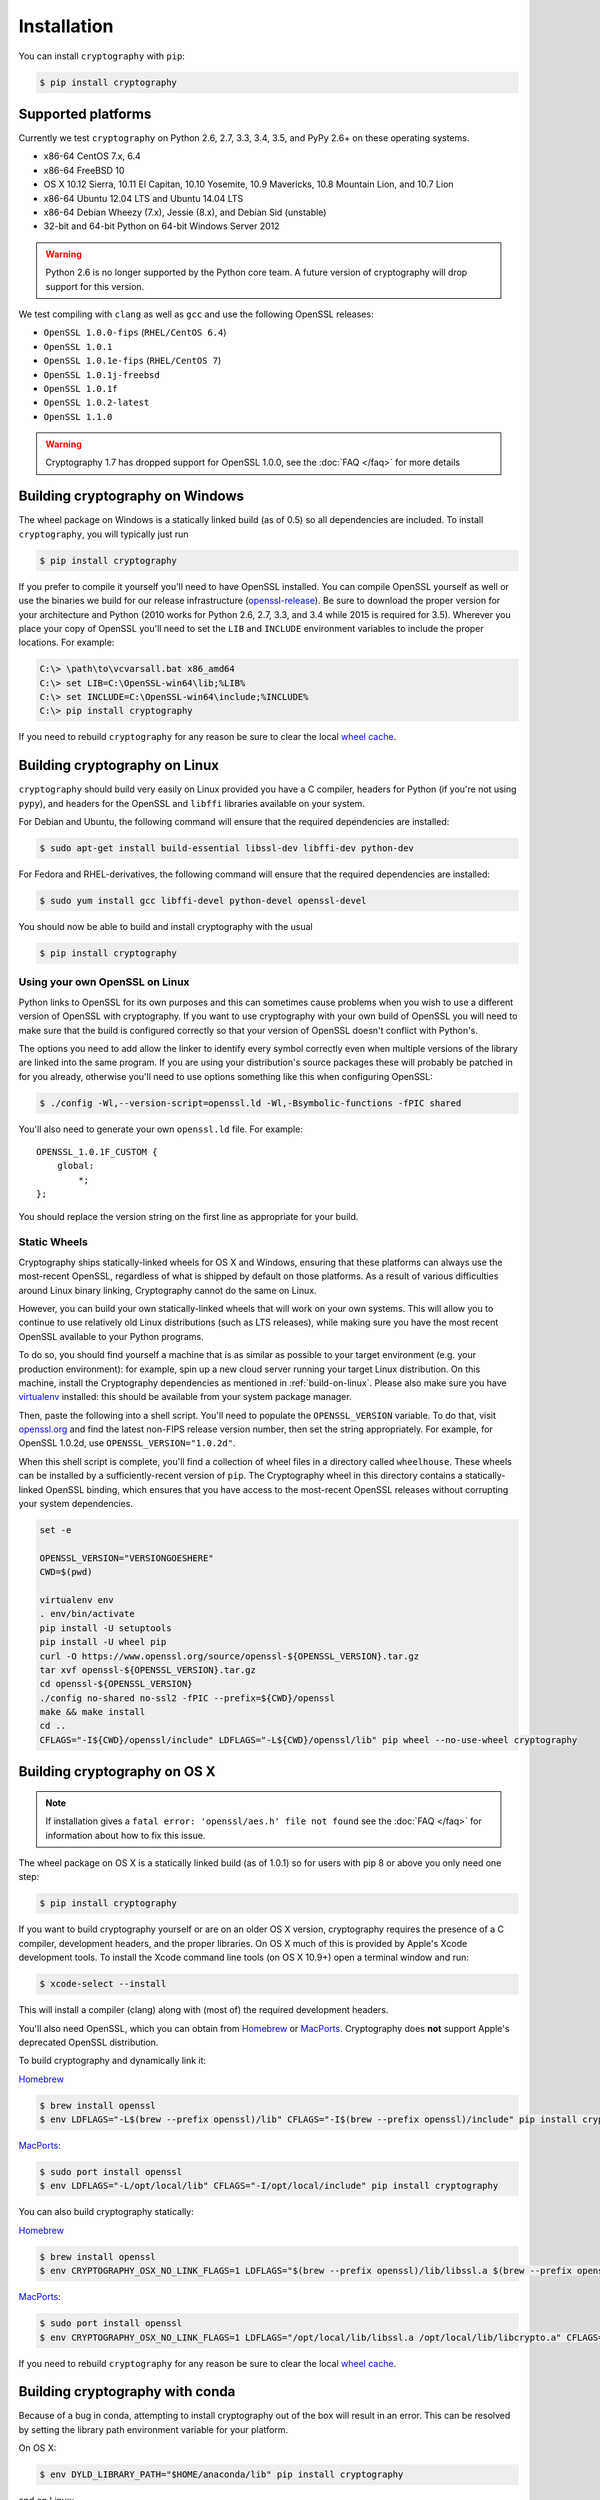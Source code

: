 Installation
============

You can install ``cryptography`` with ``pip``:

.. code-block:: console

    $ pip install cryptography

Supported platforms
-------------------

Currently we test ``cryptography`` on Python 2.6, 2.7, 3.3, 3.4, 3.5, and PyPy
2.6+ on these operating systems.

* x86-64 CentOS 7.x, 6.4
* x86-64 FreeBSD 10
* OS X 10.12 Sierra, 10.11 El Capitan, 10.10 Yosemite, 10.9 Mavericks,
  10.8 Mountain Lion, and 10.7 Lion
* x86-64 Ubuntu 12.04 LTS and Ubuntu 14.04 LTS
* x86-64 Debian Wheezy (7.x), Jessie (8.x), and Debian Sid (unstable)
* 32-bit and 64-bit Python on 64-bit Windows Server 2012

.. warning::
    Python 2.6 is no longer supported by the Python core team. A future version
    of cryptography will drop support for this version.

We test compiling with ``clang`` as well as ``gcc`` and use the following
OpenSSL releases:

* ``OpenSSL 1.0.0-fips`` (``RHEL/CentOS 6.4``)
* ``OpenSSL 1.0.1``
* ``OpenSSL 1.0.1e-fips`` (``RHEL/CentOS 7``)
* ``OpenSSL 1.0.1j-freebsd``
* ``OpenSSL 1.0.1f``
* ``OpenSSL 1.0.2-latest``
* ``OpenSSL 1.1.0``

.. warning::
    Cryptography 1.7 has dropped support for OpenSSL 1.0.0, see the
    :doc:`FAQ </faq>` for more details

Building cryptography on Windows
--------------------------------

The wheel package on Windows is a statically linked build (as of 0.5) so all
dependencies are included. To install ``cryptography``, you will typically
just run

.. code-block:: console

    $ pip install cryptography

If you prefer to compile it yourself you'll need to have OpenSSL installed.
You can compile OpenSSL yourself as well or use the binaries we build for our
release infrastructure (`openssl-release`_). Be sure to download the proper
version for your architecture and Python (2010 works for Python 2.6, 2.7, 3.3,
and 3.4 while 2015 is required for 3.5). Wherever you place your copy
of OpenSSL you'll need to set the ``LIB`` and ``INCLUDE`` environment variables
to include the proper locations. For example:

.. code-block:: console

    C:\> \path\to\vcvarsall.bat x86_amd64
    C:\> set LIB=C:\OpenSSL-win64\lib;%LIB%
    C:\> set INCLUDE=C:\OpenSSL-win64\include;%INCLUDE%
    C:\> pip install cryptography

If you need to rebuild ``cryptography`` for any reason be sure to clear the
local `wheel cache`_.

.. _build-on-linux:

Building cryptography on Linux
------------------------------

``cryptography`` should build very easily on Linux provided you have a C
compiler, headers for Python (if you're not using ``pypy``), and headers for
the OpenSSL and ``libffi`` libraries available on your system.

For Debian and Ubuntu, the following command will ensure that the required
dependencies are installed:

.. code-block:: console

    $ sudo apt-get install build-essential libssl-dev libffi-dev python-dev

For Fedora and RHEL-derivatives, the following command will ensure that the
required dependencies are installed:

.. code-block:: console

    $ sudo yum install gcc libffi-devel python-devel openssl-devel

You should now be able to build and install cryptography with the usual

.. code-block:: console

    $ pip install cryptography


Using your own OpenSSL on Linux
~~~~~~~~~~~~~~~~~~~~~~~~~~~~~~~

Python links to OpenSSL for its own purposes and this can sometimes cause
problems when you wish to use a different version of OpenSSL with cryptography.
If you want to use cryptography with your own build of OpenSSL you will need to
make sure that the build is configured correctly so that your version of
OpenSSL doesn't conflict with Python's.

The options you need to add allow the linker to identify every symbol correctly
even when multiple versions of the library are linked into the same program. If
you are using your distribution's source packages these will probably be
patched in for you already, otherwise you'll need to use options something like
this when configuring OpenSSL:

.. code-block:: console

    $ ./config -Wl,--version-script=openssl.ld -Wl,-Bsymbolic-functions -fPIC shared

You'll also need to generate your own ``openssl.ld`` file. For example::

    OPENSSL_1.0.1F_CUSTOM {
        global:
            *;
    };

You should replace the version string on the first line as appropriate for your
build.

Static Wheels
~~~~~~~~~~~~~

Cryptography ships statically-linked wheels for OS X and Windows, ensuring that
these platforms can always use the most-recent OpenSSL, regardless of what is
shipped by default on those platforms. As a result of various difficulties
around Linux binary linking, Cryptography cannot do the same on Linux.

However, you can build your own statically-linked wheels that will work on your
own systems. This will allow you to continue to use relatively old Linux
distributions (such as LTS releases), while making sure you have the most
recent OpenSSL available to your Python programs.

To do so, you should find yourself a machine that is as similar as possible to
your target environment (e.g. your production environment): for example, spin
up a new cloud server running your target Linux distribution. On this machine,
install the Cryptography dependencies as mentioned in :ref:`build-on-linux`.
Please also make sure you have `virtualenv`_ installed: this should be
available from your system package manager.

Then, paste the following into a shell script. You'll need to populate the
``OPENSSL_VERSION`` variable. To do that, visit `openssl.org`_ and find the
latest non-FIPS release version number, then set the string appropriately. For
example, for OpenSSL 1.0.2d, use ``OPENSSL_VERSION="1.0.2d"``.

When this shell script is complete, you'll find a collection of wheel files in
a directory called ``wheelhouse``. These wheels can be installed by a
sufficiently-recent version of ``pip``. The Cryptography wheel in this
directory contains a statically-linked OpenSSL binding, which ensures that you
have access to the most-recent OpenSSL releases without corrupting your system
dependencies.

.. code-block:: console

    set -e

    OPENSSL_VERSION="VERSIONGOESHERE"
    CWD=$(pwd)

    virtualenv env
    . env/bin/activate
    pip install -U setuptools
    pip install -U wheel pip
    curl -O https://www.openssl.org/source/openssl-${OPENSSL_VERSION}.tar.gz
    tar xvf openssl-${OPENSSL_VERSION}.tar.gz
    cd openssl-${OPENSSL_VERSION}
    ./config no-shared no-ssl2 -fPIC --prefix=${CWD}/openssl
    make && make install
    cd ..
    CFLAGS="-I${CWD}/openssl/include" LDFLAGS="-L${CWD}/openssl/lib" pip wheel --no-use-wheel cryptography

Building cryptography on OS X
-----------------------------

.. note::

    If installation gives a ``fatal error: 'openssl/aes.h' file not found``
    see the :doc:`FAQ </faq>` for information about how to fix this issue.

The wheel package on OS X is a statically linked build (as of 1.0.1) so for
users with pip 8 or above you only need one step:

.. code-block:: console

    $ pip install cryptography

If you want to build cryptography yourself or are on an older OS X version,
cryptography requires the presence of a C compiler, development headers, and
the proper libraries. On OS X much of this is provided by Apple's Xcode
development tools.  To install the Xcode command line tools (on OS X 10.9+)
open a terminal window and run:

.. code-block:: console

    $ xcode-select --install

This will install a compiler (clang) along with (most of) the required
development headers.

You'll also need OpenSSL, which you can obtain from `Homebrew`_ or `MacPorts`_.
Cryptography does **not** support Apple's deprecated OpenSSL distribution.

To build cryptography and dynamically link it:

`Homebrew`_

.. code-block:: console

    $ brew install openssl
    $ env LDFLAGS="-L$(brew --prefix openssl)/lib" CFLAGS="-I$(brew --prefix openssl)/include" pip install cryptography

`MacPorts`_:

.. code-block:: console

    $ sudo port install openssl
    $ env LDFLAGS="-L/opt/local/lib" CFLAGS="-I/opt/local/include" pip install cryptography

You can also build cryptography statically:

`Homebrew`_

.. code-block:: console

    $ brew install openssl
    $ env CRYPTOGRAPHY_OSX_NO_LINK_FLAGS=1 LDFLAGS="$(brew --prefix openssl)/lib/libssl.a $(brew --prefix openssl)/lib/libcrypto.a" CFLAGS="-I$(brew --prefix openssl)/include" pip install cryptography

`MacPorts`_:

.. code-block:: console

    $ sudo port install openssl
    $ env CRYPTOGRAPHY_OSX_NO_LINK_FLAGS=1 LDFLAGS="/opt/local/lib/libssl.a /opt/local/lib/libcrypto.a" CFLAGS="-I/opt/local/include" pip install cryptography

If you need to rebuild ``cryptography`` for any reason be sure to clear the
local `wheel cache`_.

Building cryptography with conda
--------------------------------

Because of a bug in conda, attempting to install cryptography out of the box
will result in an error. This can be resolved by setting the library path
environment variable for your platform.

On OS X:

.. code-block:: console

    $ env DYLD_LIBRARY_PATH="$HOME/anaconda/lib" pip install cryptography

and on Linux:

.. code-block:: console

    $ env LD_LIBRARY_PATH="$HOME/anaconda/lib" pip install cryptography

You will need to set this variable every time you start Python. For more
information, consult `Greg Wilson's blog post`_ on the subject.


.. _`Homebrew`: http://brew.sh
.. _`MacPorts`: https://www.macports.org
.. _`openssl-release`: https://jenkins.cryptography.io/job/openssl-release/
.. _`Greg Wilson's blog post`: https://software-carpentry.org/blog/2014/04/mr-biczo-was-right.html
.. _virtualenv: https://virtualenv.pypa.io/en/latest/
.. _openssl.org: https://www.openssl.org/source/
.. _`wheel cache`: https://pip.pypa.io/en/stable/reference/pip_install/#caching
